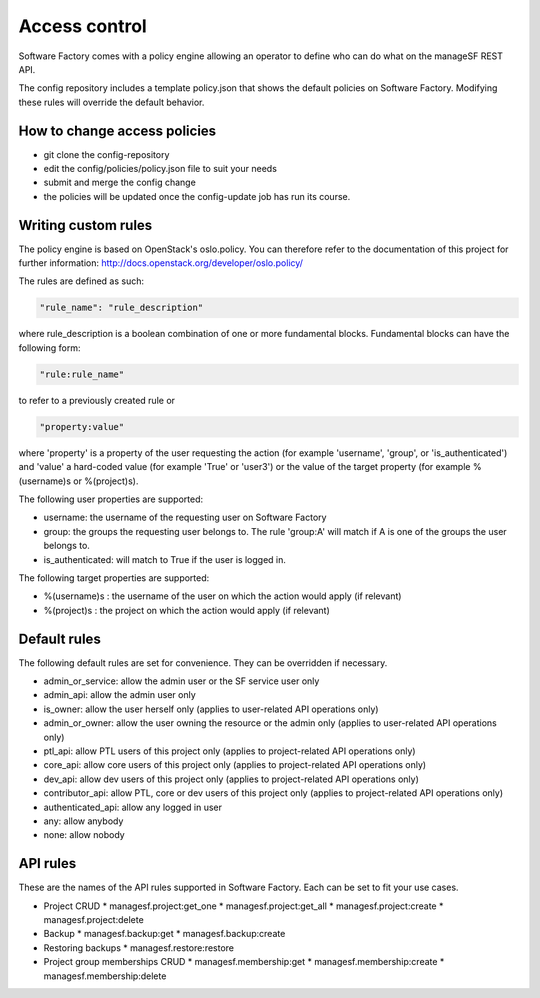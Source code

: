 .. _access_control:

Access control
==============

Software Factory comes with a policy engine allowing an operator to define who
can do what on the manageSF REST API.

The config repository includes a template policy.json that shows the default
policies on Software Factory. Modifying these rules will override the default
behavior.

How to change access policies
-----------------------------

* git clone the config-repository
* edit the config/policies/policy.json file to suit your needs
* submit and merge the config change
* the policies will be updated once the config-update job has run its course.

Writing custom rules
--------------------

The policy engine is based on OpenStack's oslo.policy. You can therefore refer
to the documentation of this project for further information: http://docs.openstack.org/developer/oslo.policy/

The rules are defined as such:

.. code-block:: json

  "rule_name": "rule_description"

where rule_description is a boolean combination of one or more fundamental blocks.
Fundamental blocks can have the following form:

.. code-block:: json

  "rule:rule_name"

to refer to a previously created rule or

.. code-block:: json

  "property:value"

where 'property' is a property of the user requesting the action (for example
'username', 'group', or 'is_authenticated') and 'value' a hard-coded value (for
example 'True' or 'user3') or the value of the target property (for example %(username)s
or %(project)s).

The following user properties are supported:

* username: the username of the requesting user on Software Factory
* group: the groups the requesting user belongs to. The rule 'group:A' will 
  match if A is one of the groups the user belongs to.
* is_authenticated: will match to True if the user is logged in.

The following target properties are supported:

* %(username)s : the username of the user on which the action would apply (if relevant)
* %(project)s : the project on which the action would apply (if relevant)

Default rules
-------------

The following default rules are set for convenience. They can be overridden if
necessary.

* admin_or_service: allow the admin user or the SF service user only
* admin_api: allow the admin user only
* is_owner: allow the user herself only (applies to user-related API operations only)
* admin_or_owner: allow the user owning the resource or the admin only (applies to user-related API operations only)
* ptl_api: allow PTL users of this project only (applies to project-related API operations only)
* core_api: allow core users of this project only (applies to project-related API operations only)
* dev_api: allow dev users of this project only (applies to project-related API operations only)
* contributor_api: allow PTL, core or dev users of this project only (applies to project-related API operations only)
* authenticated_api: allow any logged in user
* any: allow anybody
* none: allow nobody

API rules
---------

These are the names of the API rules supported in Software Factory. Each can
be set to fit your use cases.

* Project CRUD
  * managesf.project:get_one
  * managesf.project:get_all
  * managesf.project:create
  * managesf.project:delete
* Backup
  * managesf.backup:get
  * managesf.backup:create
* Restoring backups
  * managesf.restore:restore
* Project group memberships CRUD
  * managesf.membership:get
  * managesf.membership:create
  * managesf.membership:delete
